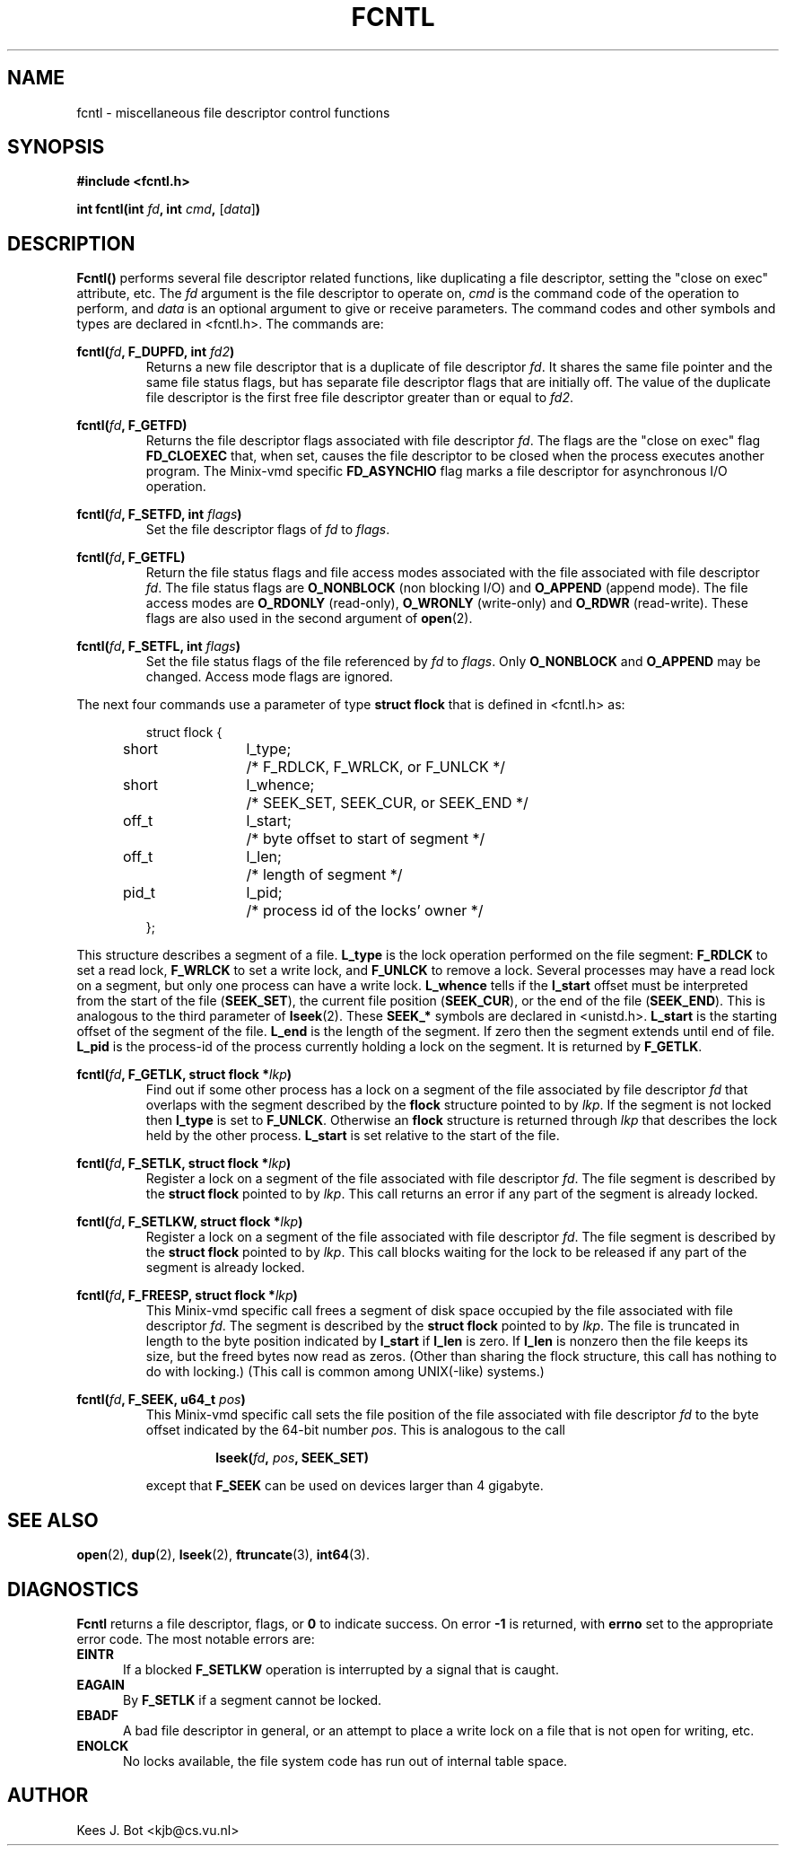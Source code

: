 .TH FCNTL 2
.SH NAME
fcntl \- miscellaneous file descriptor control functions
.SH SYNOPSIS
.nf
.ft B
#include <fcntl.h>

int fcntl(int \fIfd\fP, int \fIcmd\fP, \fR[\fP\fIdata\fP\fR]\fP)
.ft P
.fi
.SH DESCRIPTION
.de SP
.if t .sp 0.4
.if n .sp
..
.B Fcntl()
performs several file descriptor related functions, like duplicating a file
descriptor, setting the "close on exec" attribute, etc.  The
.I fd
argument is the file descriptor to operate on,
.I cmd
is the command code of the operation to perform, and
.I data
is an optional argument to give or receive parameters.  The command
codes and other symbols and types are declared in <fcntl.h>.  The commands
are:
.SP
.BI "fcntl(" fd ", F_DUPFD, int " fd2 ")"
.RS
Returns a new file descriptor that is a duplicate of file descriptor
.IR fd .
It shares the same file pointer and the same file status flags, but has
separate file descriptor flags that are initially off.  The value of the
duplicate file descriptor is the first free file descriptor greater than
or equal to
.IR fd2 .
.RE
.SP
.BI "fcntl(" fd ", F_GETFD)"
.RS
Returns the file descriptor flags associated with file descriptor
.IR fd .
The flags are the "close on exec" flag
.B FD_CLOEXEC
that, when set, causes the file descriptor to be closed when the process
executes another program.  The Minix-vmd specific
.B FD_ASYNCHIO
flag marks a file descriptor for asynchronous I/O operation.
.RE
.SP
.BI "fcntl(" fd ", F_SETFD, int " flags ")"
.RS
Set the file descriptor flags of
.I fd
to
.IR flags .
.RE
.SP
.BI "fcntl(" fd ", F_GETFL)"
.RS
Return the file status flags and file access modes associated with the file
associated with file descriptor
.IR fd .
The file status flags are
.B O_NONBLOCK
(non blocking I/O) and
.B O_APPEND
(append mode).  The file access modes are
.B O_RDONLY
(read-only),
.B O_WRONLY
(write-only) and
.B O_RDWR
(read-write).  These flags are also used in the second argument of
.BR open (2).
.RE
.SP
.BI "fcntl(" fd ", F_SETFL, int " flags ")"
.RS
Set the file status flags of the file referenced by
.I fd
to
.IR flags .
Only
.B O_NONBLOCK
and
.B O_APPEND
may be changed.  Access mode flags are ignored.
.RE
.SP
The next four commands use a parameter of type
.B struct flock
that is defined in <fcntl.h> as:
.SP
.RS
.nf
.ta +4n +8n +12n
struct flock {
	short	l_type;	/* F_RDLCK, F_WRLCK, or F_UNLCK */
	short	l_whence;	/* SEEK_SET, SEEK_CUR, or SEEK_END */
	off_t	l_start;	/* byte offset to start of segment */
	off_t	l_len;	/* length of segment */
	pid_t	l_pid;	/* process id of the locks' owner */
};
.fi
.RE
.SP
This structure describes a segment of a file.
.B L_type
is the lock operation performed on the file segment:
.B F_RDLCK
to set a read lock,
.B F_WRLCK
to set a write lock, and
.B F_UNLCK
to remove a lock.  Several processes may have a read lock on a segment, but
only one process can have a write lock.
.B L_whence
tells if the
.B l_start
offset must be interpreted from the start of the file
.RB ( SEEK_SET ),
the current file position
.RB ( SEEK_CUR ),
or the end of the file
.RB ( SEEK_END ).
This is analogous to the third parameter of
.BR lseek (2).
These
.B SEEK_*
symbols are declared in <unistd.h>.
.B L_start
is the starting offset of the segment of the file.
.B L_end
is the length of the segment.  If zero then the segment extends until end of
file.
.B L_pid
is the process-id of the process currently holding a lock on the segment.
It is returned by
.BR F_GETLK .
.SP
.BI "fcntl(" fd ", F_GETLK, struct flock *" lkp ")"
.RS
Find out if some other process has a lock on a segment of the file
associated by file descriptor
.I fd
that overlaps with the segment described by the
.B flock
structure pointed to by
.IR lkp .
If the segment is not locked then
.B l_type
is set to
.BR F_UNLCK .
Otherwise an
.B flock
structure is returned through
.I lkp
that describes the lock held by the other process.
.B L_start
is set relative to the start of the file.
.RE
.SP
.BI "fcntl(" fd ", F_SETLK, struct flock *" lkp ")"
.RS
Register a lock on a segment of the file associated with file descriptor
.IR fd .
The file segment is described by the
.B struct flock
pointed to by
.IR lkp .
This call returns an error if any part of the segment is already locked.
.RE
.SP
.BI "fcntl(" fd ", F_SETLKW, struct flock *" lkp ")"
.RS
Register a lock on a segment of the file associated with file descriptor
.IR fd .
The file segment is described by the
.B struct flock
pointed to by
.IR lkp .
This call blocks waiting for the lock to be released if any part of the
segment is already locked.
.RE
.SP
.BI "fcntl(" fd ", F_FREESP, struct flock *" lkp ")"
.RS
This Minix-vmd specific call frees a segment of disk space occupied by the
file associated with file descriptor
.IR fd .
The segment is described by the
.B struct flock
pointed to by
.IR lkp .
The file is truncated in length to the byte position indicated by
.B l_start
if
.B l_len
is zero.  If
.B l_len
is nonzero then the file keeps its size, but the freed bytes now read as
zeros.  (Other than sharing the flock structure, this call has nothing to do
with locking.)  (This call is common among UNIX(-like) systems.)
.RE
.SP
.BI "fcntl(" fd ", F_SEEK, u64_t " pos ")"
.RS
This Minix-vmd specific call sets the file position of the file associated
with file descriptor
.I fd
to the byte offset indicated by the 64-bit number
.IR pos .
This is analogous to the call
.SP
.RS
.BI "lseek(" fd ", " pos ", SEEK_SET)"
.RE
.SP
except that
.B F_SEEK
can be used on devices larger than 4 gigabyte.
.RE
.SH "SEE ALSO"
.BR open (2),
.BR dup (2),
.BR lseek (2),
.BR ftruncate (3),
.BR int64 (3).
.SH DIAGNOSTICS
.B Fcntl
returns a file descriptor, flags, or
.B 0
to indicate success.  On error
.B \-1
is returned, with
.B errno
set to the appropriate error code.  The most notable errors are:
.TP 5
.B EINTR
If a blocked
.B F_SETLKW
operation is interrupted by a signal that is caught.
.TP
.B EAGAIN
By
.B F_SETLK
if a segment cannot be locked.
.TP
.B EBADF
A bad file descriptor in general, or an attempt to place a write lock on a
file that is not open for writing, etc.
.TP
.B ENOLCK
No locks available, the file system code has run out of internal table
space.
.SH AUTHOR
Kees J. Bot <kjb@cs.vu.nl>

.\"
.\" $PchId: fcntl.2,v 1.2 2000/08/11 19:39:51 philip Exp $
